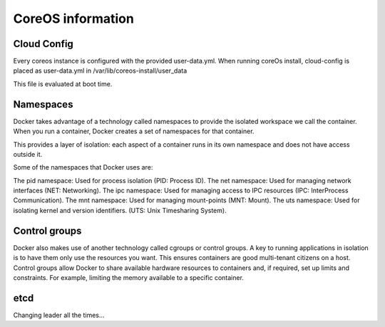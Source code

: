 ******************
CoreOS information
******************

Cloud Config
============
Every coreos instance is configured with the provided user-data.yml. When running coreOs install, cloud-config is placed as user-data.yml in /var/lib/coreos-install/user_data

This file is evaluated at boot time.


Namespaces
==========
Docker takes advantage of a technology called namespaces to provide the isolated workspace we call the container. When you run a container, Docker creates a set of namespaces for that container.

This provides a layer of isolation: each aspect of a container runs in its own namespace and does not have access outside it.

Some of the namespaces that Docker uses are:

The pid namespace: Used for process isolation (PID: Process ID).
The net namespace: Used for managing network interfaces (NET: Networking).
The ipc namespace: Used for managing access to IPC resources (IPC: InterProcess Communication).
The mnt namespace: Used for managing mount-points (MNT: Mount).
The uts namespace: Used for isolating kernel and version identifiers. (UTS: Unix Timesharing System).


Control groups
==============
Docker also makes use of another technology called cgroups or control groups. A key to running applications in isolation is to have them only use the resources you want. This ensures containers are good multi-tenant citizens on a host. Control groups allow Docker to share available hardware resources to containers and, if required, set up limits and constraints. For example, limiting the memory available to a specific container.


etcd
====

Changing leader all the times...
